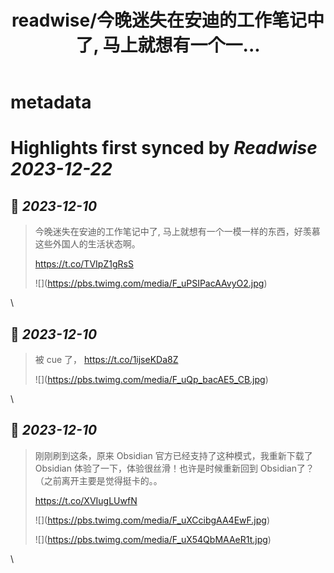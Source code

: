 :PROPERTIES:
:title: readwise/今晚迷失在安迪的工作笔记中了, 马上就想有一个一...
:END:


* metadata
:PROPERTIES:
:author: [[OwenYoungZh on Twitter]]
:full-title: "今晚迷失在安迪的工作笔记中了, 马上就想有一个一..."
:category: [[tweets]]
:url: https://twitter.com/OwenYoungZh/status/1728132551481651392
:image-url: https://pbs.twimg.com/profile_images/1315603145557385216/dQFmDtsf.jpg
:END:

* Highlights first synced by [[Readwise]] [[2023-12-22]]
** 📌 [[2023-12-10]]
#+BEGIN_QUOTE
今晚迷失在安迪的工作笔记中了, 马上就想有一个一模一样的东西，好羡慕这些外国人的生活状态啊。

https://t.co/TVIpZ1gRsS 

![](https://pbs.twimg.com/media/F_uPSIPacAAvyO2.jpg) 
#+END_QUOTE\
** 📌 [[2023-12-10]]
#+BEGIN_QUOTE
被 cue 了， https://t.co/1ijseKDa8Z 

![](https://pbs.twimg.com/media/F_uQp_bacAE5_CB.jpg) 
#+END_QUOTE\
** 📌 [[2023-12-10]]
#+BEGIN_QUOTE
刚刚刷到这条，原来 Obsidian 官方已经支持了这种模式，我重新下载了 Obsidian 体验了一下，体验很丝滑！也许是时候重新回到 Obsidian了？（之前离开主要是觉得挺卡的。。

https://t.co/XVIugLUwfN 

![](https://pbs.twimg.com/media/F_uXCcibgAA4EwF.jpg) 

![](https://pbs.twimg.com/media/F_uX54QbMAAeR1t.jpg) 
#+END_QUOTE\